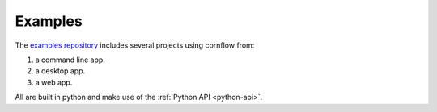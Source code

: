 Examples
=========


The `examples repository <https://github.com/baobabsoluciones/cornflow-examples>`_ includes several projects using cornflow from:

#. a command line app.
#. a desktop app.
#. a web app.

All are built in python and make use of the :ref:`Python API <python-api>`.